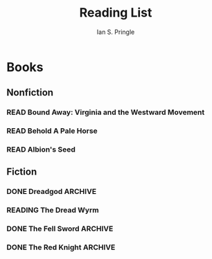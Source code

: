 :PROPERTIES:
:AUTHOR: Ian S. Pringle
:CREATED: <2022-08-04 Thu>
:MODIFIED: <2022-09-07 Wed 17:11>
:PRIVATE: t
:TYPE: note
:END:
#+TITLE: Reading List

* Books
** Nonfiction
*** READ Bound Away: Virginia and the Westward Movement
*** READ Behold A Pale Horse
*** READ Albion's Seed
** Fiction
*** DONE Dreadgod :ARCHIVE:
:PROPERTIES:
:AUTHOR:   Will Wight
:ADDED:    [2022-08-04]
:GOODREADS: https://www.goodreads.com/book/show/59515764-dreadgod?from_search=true&from_srp=true&qid=F1l9gV5TRb&rank=1
:RATING:   :star::star::star::star::star:
:END:
- State "DONE"       from "READ"       [2022-08-15 Mon 15:03] \\
  This might be one of the best of the series yet. I felt like the hero-getting-OP-so-we-need-a-new-and-more-OP-bad-guy-so-the-hero-has-a-reason-to-get-even-more-OP trope was handled well in this books. I am not sure what Will did differently with this book to mitigate that, but it seems to have worked, and another friend of mine agree, so I'm not alone at least! I shed a tear at the end of the book when I read "Lindon's story ends in the next book".
*** READING The Dread Wyrm
:PROPERTIES:
:AUTHOR:   Miles Cameron
:ADDED:    [2022-08-04]
:GOODREADS: https://www.goodreads.com/book/show/23129080-the-dread-wyrm
:END:
*** DONE The Fell Sword :ARCHIVE:
CLOSED: [2022-09-07 Wed 17:09]
:PROPERTIES:
:AUTHOR:   Miles Cameron
:ADDED:    [2022-08-04]
:GOODREADS: https://www.goodreads.com/book/show/17737893-the-fell-sword
:END:
*** DONE The Red Knight :ARCHIVE:
:PROPERTIES:
:AUTHOR:   Miles Cameron
:ADDED:    [2022-08-04]
:GOODREADS: https://www.goodreads.com/book/show/13616278-the-red-knight
:ISBN: 9780575113299
:RATING:   :star::star::star::star:
:END:
- State "DONE"       from "READ"       [2022-08-15 Mon 15:03] \\
  I really enjoyed this book. The setting is familiar enough -- England, or as the author refers to it Alba. The magic system in this book is also intersting and different enough to feel like it's not the same old tropes again. There are a LOT of characters though and the switching between them gets annoying once in a while, but generally it's not as bad as other reviews I have read make it out to be.

  One thing I am very interested in seeing is how the redemption arc of the main character -- The Red Knight -- will play out through the series. Without getting into more spoilers than needed, I think the author seems to be setting him up for a coming-to-faith moment in a future book. Throughout the book you see a character who blatantly curses God, but the level of derision and loathing he expresses softens as his time among a convent of nuns goes on.

  Regardless of how the redemption arc plays out, I really appreciate the level of detail that the author put into the "feel" of this book's setting. The use very specfic and archiac spellings of words really helps you feel like this is a middle-age Europe. I'm also always intrigued by books that approach a historical setting and seek to alter it in drastic ways and I like trying to pick out the _actually_ historic elements behind the story. For example, there is a not-to-distant "Empire" which is across the water from Alba. As best I can tell this is either the Holy Roman Empire or the French empire, but right now I can't be certain which.

  Another interesting aspect I like is that the "bad" guys aren't so bad. And it's not because they're "grey" but because the "good" guys are misinformed. I appreciate that the author has taken some level of effort to show that the religious elements in the book openly acknowledge that the "bad" guys aren't all "bad", it makes reading the series a lot easier when there aren't underlying digs like that.

  All in all, I would definitley recommend this book and I will definitely be reading the sequels once I get through Dreadgod!
